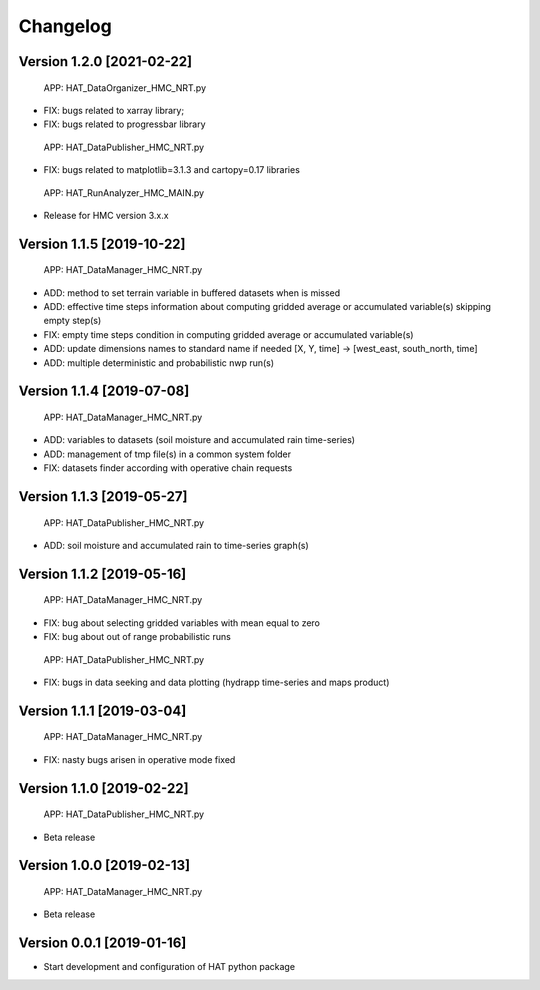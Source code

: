 =========
Changelog
=========

Version 1.2.0 [2021-02-22]
===========
 APP: HAT_DataOrganizer_HMC_NRT.py
- FIX: bugs related to xarray library;
- FIX: bugs related to progressbar library
 APP: HAT_DataPublisher_HMC_NRT.py
- FIX: bugs related to matplotlib=3.1.3 and cartopy=0.17 libraries
 APP: HAT_RunAnalyzer_HMC_MAIN.py
- Release for HMC version 3.x.x

Version 1.1.5 [2019-10-22]
===========
 APP: HAT_DataManager_HMC_NRT.py
- ADD: method to set terrain variable in buffered datasets when is missed
- ADD: effective time steps information about computing gridded average or accumulated variable(s) skipping empty step(s) 
- FIX: empty time steps condition in computing gridded average or accumulated variable(s)
- ADD: update dimensions names to standard name if needed [X, Y, time] -> [west_east, south_north, time] 
- ADD: multiple deterministic and probabilistic nwp run(s)

Version 1.1.4 [2019-07-08]
===========
 APP: HAT_DataManager_HMC_NRT.py
- ADD: variables to datasets (soil moisture and accumulated rain time-series)
- ADD: management of tmp file(s) in a common system folder
- FIX: datasets finder according with operative chain requests

Version 1.1.3 [2019-05-27]
===========
 APP: HAT_DataPublisher_HMC_NRT.py
- ADD: soil moisture and accumulated rain to time-series graph(s)

Version 1.1.2 [2019-05-16]
===========
 APP: HAT_DataManager_HMC_NRT.py
- FIX: bug about selecting gridded variables with mean equal to zero
- FIX: bug about out of range probabilistic runs
 APP: HAT_DataPublisher_HMC_NRT.py
- FIX: bugs in data seeking and data plotting (hydrapp time-series and maps product)

Version 1.1.1 [2019-03-04]
===========
 APP: HAT_DataManager_HMC_NRT.py
- FIX: nasty bugs arisen in operative mode fixed

Version 1.1.0 [2019-02-22]
===========
 APP: HAT_DataPublisher_HMC_NRT.py
- Beta release

Version 1.0.0 [2019-02-13]
===========
 APP: HAT_DataManager_HMC_NRT.py
- Beta release

Version 0.0.1 [2019-01-16]
===========
- Start development and configuration of HAT python package

